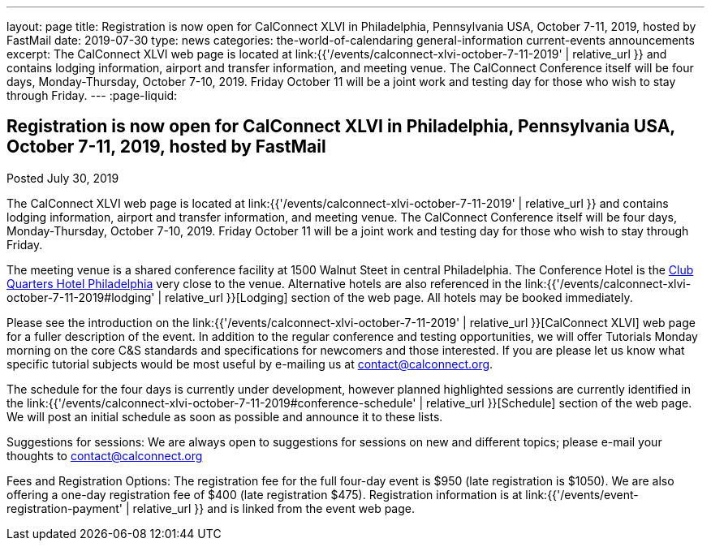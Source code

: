 ---
layout: page
title: Registration is now open  for CalConnect XLVI in Philadelphia, Pennsylvania USA, October 7-11, 2019, hosted by FastMail
date: 2019-07-30
type: news
categories: the-world-of-calendaring general-information current-events announcements
excerpt: The CalConnect XLVI web page is located at link:{{'/events/calconnect-xlvi-october-7-11-2019' | relative_url }} and contains lodging information, airport and transfer information, and meeting venue. The CalConnect Conference itself will be four days, Monday-Thursday, October 7-10, 2019. Friday October 11 will be a joint work and testing day for those who wish to stay through Friday.
---
:page-liquid:

== Registration is now open  for CalConnect XLVI in Philadelphia, Pennsylvania USA, October 7-11, 2019, hosted by FastMail

Posted July 30, 2019

The CalConnect XLVI web page is located at link:{{'/events/calconnect-xlvi-october-7-11-2019' | relative_url }} and contains lodging information, airport and transfer information, and meeting venue. The CalConnect Conference itself will be four days, Monday-Thursday, October 7-10, 2019. Friday October 11 will be a joint work and testing day for those who wish to stay through Friday.

The meeting venue is a shared conference facility at 1500 Walnut Steet in central Philadelphia. The Conference Hotel is the https://clubquartershotels.com/locations/club-quarters-hotel-philadelphia[Club Quarters Hotel Philadelphia] very close to the venue. Alternative hotels are also referenced in the link:{{'/events/calconnect-xlvi-october-7-11-2019#lodging' | relative_url }}[Lodging] section of the web page. All hotels may be booked immediately.

Please see the introduction on the link:{{'/events/calconnect-xlvi-october-7-11-2019' | relative_url }}[CalConnect XLVI] web page for a fuller description of the event. In addition to the regular conference and testing opportunities, we will offer Tutorials Monday morning on the core C&S standards and specifications for newcomers and those interested. If you are please let us know what specific tutorial subjects would be most useful by e-mailing us at mailto:ontact@calconnect.org[contact@calconnect.org].

The schedule for the four days is currently under development, however planned highlighted sessions are currently identified in the link:{{'/events/calconnect-xlvi-october-7-11-2019#conference-schedule' | relative_url }}[Schedule] section of the web page. We will post an initial schedule as soon as possible and announce it to these lists.

Suggestions for sessions: We are always open to suggestions for sessions on new and different topics; please e-mail your thoughts to mailto:contact@calconnect.org[contact@calconnect.org]

Fees and Registration Options: The registration fee for the full four-day event is $950 (late registration is $1050). We are also offering a one-day registration fee of $400 (late registration $475). Registration information is at link:{{'/events/event-registration-payment' | relative_url }} and is linked from the event web page.


